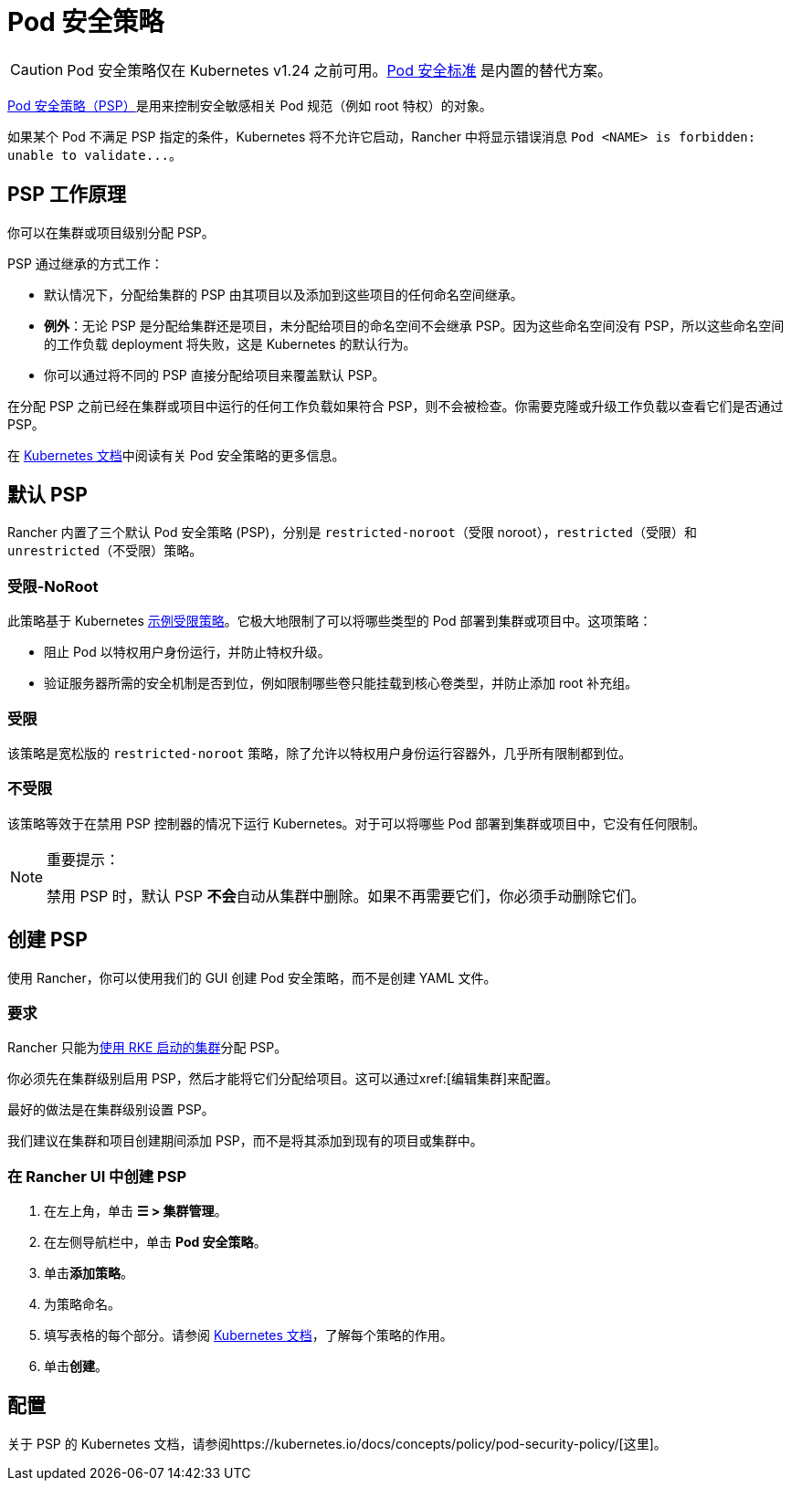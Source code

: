 = Pod 安全策略

[CAUTION]
====
Pod 安全策略仅在 Kubernetes v1.24 之前可用。xref:security/psa-pss.adoc[Pod 安全标准] 是内置的替代方案。
====


https://kubernetes.io/docs/concepts/security/pod-security-policy/[Pod 安全策略（PSP）]是用来控制安全敏感相关 Pod 规范（例如 root 特权）的对象。

如果某个 Pod 不满足 PSP 指定的条件，Kubernetes 将不允许它启动，Rancher 中将显示错误消息 `+Pod <NAME> is forbidden: unable to validate...+`。

== PSP 工作原理

你可以在集群或项目级别分配 PSP。

PSP 通过继承的方式工作：

* 默认情况下，分配给集群的 PSP 由其项目以及添加到这些项目的任何命名空间继承。
* *例外*：无论 PSP 是分配给集群还是项目，未分配给项目的命名空间不会继承 PSP。因为这些命名空间没有 PSP，所以这些命名空间的工作负载 deployment 将失败，这是 Kubernetes 的默认行为。
* 你可以通过将不同的 PSP 直接分配给项目来覆盖默认 PSP。

在分配 PSP 之前已经在集群或项目中运行的任何工作负载如果符合 PSP，则不会被检查。你需要克隆或升级工作负载以查看它们是否通过 PSP。

在 https://kubernetes.io/docs/concepts/policy/pod-security-policy/[Kubernetes 文档]中阅读有关 Pod 安全策略的更多信息。

== 默认 PSP

Rancher 内置了三个默认 Pod 安全策略 (PSP)，分别是 `restricted-noroot`（受限 noroot），`restricted`（受限）和 `unrestricted`（不受限）策略。

=== 受限-NoRoot

此策略基于 Kubernetes https://raw.githubusercontent.com/kubernetes/website/master/content/en/examples/policy/restricted-psp.yaml[示例受限策略]。它极大地限制了可以将哪些类型的 Pod 部署到集群或项目中。这项策略：

* 阻止 Pod 以特权用户身份运行，并防止特权升级。
* 验证服务器所需的安全机制是否到位，例如限制哪些卷只能挂载到核心卷类型，并防止添加 root 补充组。

=== 受限

该策略是宽松版的 `restricted-noroot` 策略，除了允许以特权用户身份运行容器外，几乎所有限制都到位。

=== 不受限

该策略等效于在禁用 PSP 控制器的情况下运行 Kubernetes。对于可以将哪些 Pod 部署到集群或项目中，它没有任何限制。

[NOTE]
.重要提示：
====

禁用 PSP 时，默认 PSP **不会**自动从集群中删除。如果不再需要它们，你必须手动删除它们。
====


== 创建 PSP

使用 Rancher，你可以使用我们的 GUI 创建 Pod 安全策略，而不是创建 YAML 文件。

=== 要求

Rancher 只能为xref:cluster-deployment/launch-kubernetes-with-rancher.adoc[使用 RKE 启动的集群]分配 PSP。

你必须先在集群级别启用 PSP，然后才能将它们分配给项目。这可以通过xref:[编辑集群]来配置。

最好的做法是在集群级别设置 PSP。

我们建议在集群和项目创建期间添加 PSP，而不是将其添加到现有的项目或集群中。

=== 在 Rancher UI 中创建 PSP

. 在左上角，单击 *☰ > 集群管理*。
. 在左侧导航栏中，单击 *Pod 安全策略*。
. 单击**添加策略**。
. 为策略命名。
. 填写表格的每个部分。请参阅 https://kubernetes.io/docs/concepts/policy/pod-security-policy/[Kubernetes 文档]，了解每个策略的作用。
. 单击**创建**。

== 配置

关于 PSP 的 Kubernetes 文档，请参阅https://kubernetes.io/docs/concepts/policy/pod-security-policy/[这里]。

